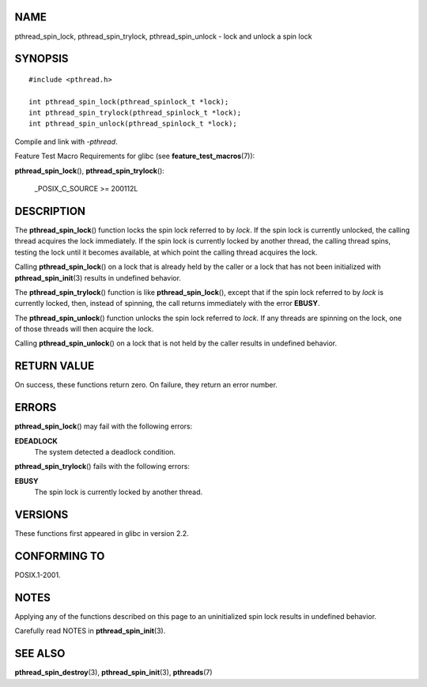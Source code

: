 NAME
====

pthread_spin_lock, pthread_spin_trylock, pthread_spin_unlock - lock and
unlock a spin lock

SYNOPSIS
========

::

   #include <pthread.h>

   int pthread_spin_lock(pthread_spinlock_t *lock);
   int pthread_spin_trylock(pthread_spinlock_t *lock);
   int pthread_spin_unlock(pthread_spinlock_t *lock);

Compile and link with *-pthread*.

Feature Test Macro Requirements for glibc (see
**feature_test_macros**\ (7)):

| **pthread_spin_lock**\ (), **pthread_spin_trylock**\ ():

   \_POSIX_C_SOURCE >= 200112L

DESCRIPTION
===========

The **pthread_spin_lock**\ () function locks the spin lock referred to
by *lock*. If the spin lock is currently unlocked, the calling thread
acquires the lock immediately. If the spin lock is currently locked by
another thread, the calling thread spins, testing the lock until it
becomes available, at which point the calling thread acquires the lock.

Calling **pthread_spin_lock**\ () on a lock that is already held by the
caller or a lock that has not been initialized with
**pthread_spin_init**\ (3) results in undefined behavior.

The **pthread_spin_trylock**\ () function is like
**pthread_spin_lock**\ (), except that if the spin lock referred to by
*lock* is currently locked, then, instead of spinning, the call returns
immediately with the error **EBUSY**.

The **pthread_spin_unlock**\ () function unlocks the spin lock referred
to *lock*. If any threads are spinning on the lock, one of those threads
will then acquire the lock.

Calling **pthread_spin_unlock**\ () on a lock that is not held by the
caller results in undefined behavior.

RETURN VALUE
============

On success, these functions return zero. On failure, they return an
error number.

ERRORS
======

**pthread_spin_lock**\ () may fail with the following errors:

**EDEADLOCK**
   The system detected a deadlock condition.

**pthread_spin_trylock**\ () fails with the following errors:

**EBUSY**
   The spin lock is currently locked by another thread.

VERSIONS
========

These functions first appeared in glibc in version 2.2.

CONFORMING TO
=============

POSIX.1-2001.

NOTES
=====

Applying any of the functions described on this page to an uninitialized
spin lock results in undefined behavior.

Carefully read NOTES in **pthread_spin_init**\ (3).

SEE ALSO
========

**pthread_spin_destroy**\ (3), **pthread_spin_init**\ (3),
**pthreads**\ (7)
